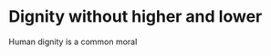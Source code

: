 * Dignity without higher and lower
:PROPERTIES:
:CUSTOM_ID: chap:dignity
:END:
Human dignity is a common moral
